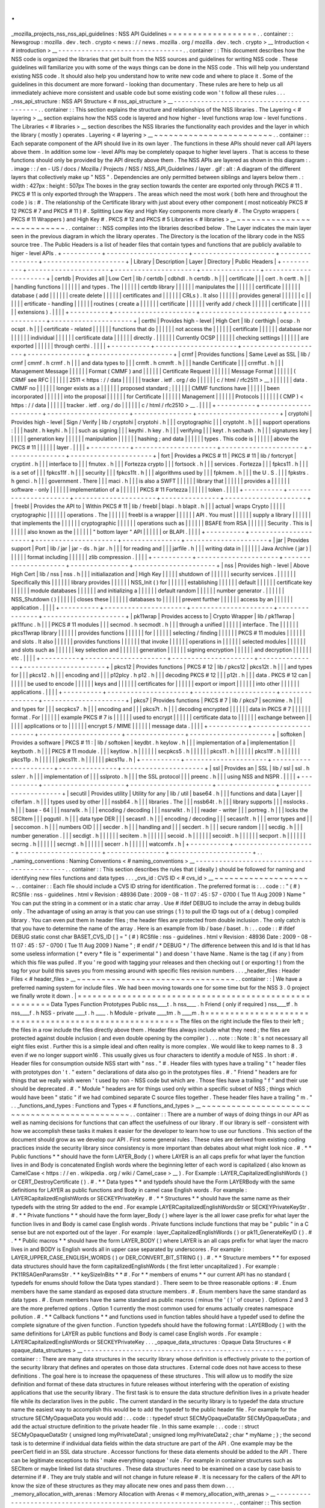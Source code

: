 .
.
_mozilla_projects_nss_nss_api_guidelines
:
NSS
API
Guidelines
=
=
=
=
=
=
=
=
=
=
=
=
=
=
=
=
=
=
.
.
container
:
:
Newsgroup
:
mozilla
.
dev
.
tech
.
crypto
<
news
:
/
/
news
.
mozilla
.
org
/
mozilla
.
dev
.
tech
.
crypto
>
__
Introduction
<
#
introduction
>
__
-
-
-
-
-
-
-
-
-
-
-
-
-
-
-
-
-
-
-
-
-
-
-
-
-
-
-
-
-
-
-
-
.
.
container
:
:
This
document
describes
how
the
NSS
code
is
organized
the
libraries
that
get
built
from
the
NSS
sources
and
guidelines
for
writing
NSS
code
.
These
guidelines
will
familiarize
you
with
some
of
the
ways
things
can
be
done
in
the
NSS
code
.
This
will
help
you
understand
existing
NSS
code
.
It
should
also
help
you
understand
how
to
write
new
code
and
where
to
place
it
.
Some
of
the
guidelines
in
this
document
are
more
forward
-
looking
than
documentary
.
These
rules
are
here
to
help
us
all
immediately
achieve
more
consistent
and
usable
code
but
some
existing
code
won
'
t
follow
all
these
rules
.
.
.
_nss_api_structure
:
NSS
API
Structure
<
#
nss_api_structure
>
__
-
-
-
-
-
-
-
-
-
-
-
-
-
-
-
-
-
-
-
-
-
-
-
-
-
-
-
-
-
-
-
-
-
-
-
-
-
-
-
-
-
-
.
.
container
:
:
This
section
explains
the
structure
and
relationships
of
the
NSS
libraries
.
The
Layering
<
#
layering
>
__
section
explains
how
the
NSS
code
is
layered
and
how
higher
-
level
functions
wrap
low
-
level
functions
.
The
Libraries
<
#
libraries
>
__
section
describes
the
NSS
libraries
the
functionality
each
provides
and
the
layer
in
which
the
library
(
mostly
)
operates
.
Layering
<
#
layering
>
__
~
~
~
~
~
~
~
~
~
~
~
~
~
~
~
~
~
~
~
~
~
~
~
~
.
.
container
:
:
Each
separate
component
of
the
API
should
live
in
its
own
layer
.
The
functions
in
these
APIs
should
never
call
API
layers
above
them
.
In
addition
some
low
-
level
APIs
may
be
completely
opaque
to
higher
level
layers
.
That
is
access
to
these
functions
should
only
be
provided
by
the
API
directly
above
them
.
The
NSS
APIs
are
layered
as
shown
in
this
diagram
:
.
.
image
:
:
/
en
-
US
/
docs
/
Mozilla
/
Projects
/
NSS
/
NSS_API_Guidelines
/
layer
.
gif
:
alt
:
A
diagram
of
the
different
layers
that
collectively
make
up
"
NSS
"
.
Dependencies
are
only
permitted
between
siblings
and
layers
below
them
.
:
width
:
427px
:
height
:
507px
The
boxes
in
the
gray
section
towards
the
center
are
exported
only
through
PKCS
#
11
.
PKCS
#
11
is
only
exported
through
the
Wrappers
.
The
areas
which
need
the
most
work
(
both
here
and
throughout
the
code
)
is
:
#
.
The
relationship
of
the
Certificate
library
with
just
about
every
other
component
(
most
noticeably
PKCS
#
12
PKCS
#
7
and
PKCS
#
11
)
#
.
Splitting
Low
Key
and
High
Key
components
more
clearly
#
.
The
Crypto
wrappers
(
PKCS
#
11
Wrappers
)
and
High
Key
#
.
PKCS
#
12
and
PKCS
#
5
Libraries
<
#
libraries
>
__
~
~
~
~
~
~
~
~
~
~
~
~
~
~
~
~
~
~
~
~
~
~
~
~
~
~
.
.
container
:
:
NSS
compiles
into
the
libraries
described
below
.
The
Layer
indicates
the
main
layer
seen
in
the
previous
diagram
in
which
the
library
operates
.
The
Directory
is
the
location
of
the
library
code
in
the
NSS
source
tree
.
The
Public
Headers
is
a
list
of
header
files
that
contain
types
and
functions
that
are
publicly
available
to
higer
-
level
APIs
.
+
-
-
-
-
-
-
-
-
-
-
+
-
-
-
-
-
-
-
-
-
-
-
-
-
-
-
-
-
-
-
-
-
+
-
-
-
-
-
-
-
-
-
-
-
-
-
-
-
-
-
-
-
-
-
+
-
-
-
-
-
-
-
-
-
-
-
-
-
-
-
+
-
-
-
-
-
-
-
-
-
-
-
-
-
-
-
-
-
-
-
-
-
+
|
Library
|
Description
|
Layer
|
Directory
|
Public
Headers
|
+
-
-
-
-
-
-
-
-
-
-
+
-
-
-
-
-
-
-
-
-
-
-
-
-
-
-
-
-
-
-
-
-
+
-
-
-
-
-
-
-
-
-
-
-
-
-
-
-
-
-
-
-
-
-
+
-
-
-
-
-
-
-
-
-
-
-
-
-
-
-
+
-
-
-
-
-
-
-
-
-
-
-
-
-
-
-
-
-
-
-
-
-
+
|
certdb
|
Provides
all
|
Low
Cert
|
lib
/
certdb
|
cdbhdl
.
h
certdb
.
h
|
|
|
certificate
|
|
|
cert
.
h
certt
.
h
|
|
|
handling
functions
|
|
|
|
|
|
and
types
.
The
|
|
|
|
|
|
certdb
library
|
|
|
|
|
|
manipulates
the
|
|
|
|
|
|
certificate
|
|
|
|
|
|
database
(
add
|
|
|
|
|
|
create
delete
|
|
|
|
|
|
certificates
and
|
|
|
|
|
|
CRLs
)
.
It
also
|
|
|
|
|
|
provides
general
|
|
|
|
|
|
c
|
|
|
|
|
|
ertificate
-
handling
|
|
|
|
|
|
routines
(
create
a
|
|
|
|
|
|
certificate
|
|
|
|
|
|
verify
add
/
check
|
|
|
|
|
|
certificate
|
|
|
|
|
|
extensions
)
.
|
|
|
|
+
-
-
-
-
-
-
-
-
-
-
+
-
-
-
-
-
-
-
-
-
-
-
-
-
-
-
-
-
-
-
-
-
+
-
-
-
-
-
-
-
-
-
-
-
-
-
-
-
-
-
-
-
-
-
+
-
-
-
-
-
-
-
-
-
-
-
-
-
-
-
+
-
-
-
-
-
-
-
-
-
-
-
-
-
-
-
-
-
-
-
-
-
+
|
certhi
|
Provides
high
-
level
|
High
Cert
|
lib
/
certhigh
|
ocsp
.
h
ocspt
.
h
|
|
|
certificate
-
related
|
|
|
|
|
|
functions
that
do
|
|
|
|
|
|
not
access
the
|
|
|
|
|
|
certificate
|
|
|
|
|
|
database
nor
|
|
|
|
|
|
individual
|
|
|
|
|
|
certificate
data
|
|
|
|
|
|
directly
.
|
|
|
|
|
|
Currently
OCSP
|
|
|
|
|
|
checking
settings
|
|
|
|
|
|
are
exported
|
|
|
|
|
|
through
certhi
.
|
|
|
|
+
-
-
-
-
-
-
-
-
-
-
+
-
-
-
-
-
-
-
-
-
-
-
-
-
-
-
-
-
-
-
-
-
+
-
-
-
-
-
-
-
-
-
-
-
-
-
-
-
-
-
-
-
-
-
+
-
-
-
-
-
-
-
-
-
-
-
-
-
-
-
+
-
-
-
-
-
-
-
-
-
-
-
-
-
-
-
-
-
-
-
-
-
+
|
crmf
|
Provides
functions
|
Same
Level
as
SSL
|
lib
/
crmf
|
cmmf
.
h
crmf
.
h
|
|
|
and
data
types
to
|
|
|
crmft
.
h
cmmft
.
h
|
|
|
handle
Certificate
|
|
|
crmffut
.
h
|
|
|
Management
Message
|
|
|
|
|
|
Format
(
CMMF
)
and
|
|
|
|
|
|
Certificate
Request
|
|
|
|
|
|
Message
Format
|
|
|
|
|
|
(
CRMF
see
RFC
|
|
|
|
|
|
2511
<
https
:
/
/
data
|
|
|
|
|
|
tracker
.
ietf
.
org
/
do
|
|
|
|
|
|
c
/
html
/
rfc2511
>
__
)
|
|
|
|
|
|
data
.
CMMF
no
|
|
|
|
|
|
longer
exists
as
a
|
|
|
|
|
|
proposed
standard
;
|
|
|
|
|
|
CMMF
functions
have
|
|
|
|
|
|
been
incorporated
|
|
|
|
|
|
into
the
proposal
|
|
|
|
|
|
for
Certificate
|
|
|
|
|
|
Management
|
|
|
|
|
|
Protocols
|
|
|
|
|
|
(
CMP
)
<
https
:
/
/
data
|
|
|
|
|
|
tracker
.
ietf
.
org
/
do
|
|
|
|
|
|
c
/
html
/
rfc2510
>
__
.
|
|
|
|
+
-
-
-
-
-
-
-
-
-
-
+
-
-
-
-
-
-
-
-
-
-
-
-
-
-
-
-
-
-
-
-
-
+
-
-
-
-
-
-
-
-
-
-
-
-
-
-
-
-
-
-
-
-
-
+
-
-
-
-
-
-
-
-
-
-
-
-
-
-
-
+
-
-
-
-
-
-
-
-
-
-
-
-
-
-
-
-
-
-
-
-
-
+
|
cryptohi
|
Provides
high
-
level
|
Sign
/
Verify
|
lib
/
cryptohi
|
cryptohi
.
h
|
|
|
cryptographic
|
|
|
cryptoht
.
h
|
|
|
support
operations
:
|
|
|
hasht
.
h
keyhi
.
h
|
|
|
such
as
signing
|
|
|
keythi
.
h
key
.
h
|
|
|
verifying
|
|
|
keyt
.
h
sechash
.
h
|
|
|
signatures
key
|
|
|
|
|
|
generation
key
|
|
|
|
|
|
manipulation
|
|
|
|
|
|
hashing
;
and
data
|
|
|
|
|
|
types
.
This
code
is
|
|
|
|
|
|
above
the
PKCS
#
11
|
|
|
|
|
|
layer
.
|
|
|
|
+
-
-
-
-
-
-
-
-
-
-
+
-
-
-
-
-
-
-
-
-
-
-
-
-
-
-
-
-
-
-
-
-
+
-
-
-
-
-
-
-
-
-
-
-
-
-
-
-
-
-
-
-
-
-
+
-
-
-
-
-
-
-
-
-
-
-
-
-
-
-
+
-
-
-
-
-
-
-
-
-
-
-
-
-
-
-
-
-
-
-
-
-
+
|
fort
|
Provides
a
PKCS
#
11
|
PKCS
#
11
|
lib
/
fortcrypt
|
cryptint
.
h
|
|
|
interface
to
|
|
|
fmutex
.
h
|
|
|
Fortezza
crypto
|
|
|
fortsock
.
h
|
|
|
services
.
Fortezza
|
|
|
fpkcs11
.
h
|
|
|
is
a
set
of
|
|
|
fpkcs11f
.
h
|
|
|
security
|
|
|
fpkcs11t
.
h
|
|
|
algorithms
used
by
|
|
|
fpkmem
.
h
|
|
|
the
U
.
S
.
|
|
|
fpkstrs
.
h
genci
.
h
|
|
|
government
.
There
|
|
|
maci
.
h
|
|
|
is
also
a
SWFT
|
|
|
|
|
|
library
that
|
|
|
|
|
|
provides
a
|
|
|
|
|
|
software
-
only
|
|
|
|
|
|
implementation
of
a
|
|
|
|
|
|
PKCS
#
11
Fortezza
|
|
|
|
|
|
token
.
|
|
|
|
+
-
-
-
-
-
-
-
-
-
-
+
-
-
-
-
-
-
-
-
-
-
-
-
-
-
-
-
-
-
-
-
-
+
-
-
-
-
-
-
-
-
-
-
-
-
-
-
-
-
-
-
-
-
-
+
-
-
-
-
-
-
-
-
-
-
-
-
-
-
-
+
-
-
-
-
-
-
-
-
-
-
-
-
-
-
-
-
-
-
-
-
-
+
|
freebl
|
Provides
the
API
to
|
Within
PKCS
#
11
|
lib
/
freebl
|
blapi
.
h
blapit
.
h
|
|
|
actual
|
wraps
Crypto
|
|
|
|
|
cryptographic
|
|
|
|
|
|
operations
.
The
|
|
|
|
|
|
freebl
is
a
wrapper
|
|
|
|
|
|
API
.
You
must
|
|
|
|
|
|
supply
a
library
|
|
|
|
|
|
that
implements
the
|
|
|
|
|
|
cryptographic
|
|
|
|
|
|
operations
such
as
|
|
|
|
|
|
BSAFE
from
RSA
|
|
|
|
|
|
Security
.
This
is
|
|
|
|
|
|
also
known
as
the
|
|
|
|
|
|
"
bottom
layer
"
API
|
|
|
|
|
|
or
BLAPI
.
|
|
|
|
+
-
-
-
-
-
-
-
-
-
-
+
-
-
-
-
-
-
-
-
-
-
-
-
-
-
-
-
-
-
-
-
-
+
-
-
-
-
-
-
-
-
-
-
-
-
-
-
-
-
-
-
-
-
-
+
-
-
-
-
-
-
-
-
-
-
-
-
-
-
-
+
-
-
-
-
-
-
-
-
-
-
-
-
-
-
-
-
-
-
-
-
-
+
|
jar
|
Provides
support
|
Port
|
lib
/
jar
|
jar
-
ds
.
h
jar
.
h
|
|
|
for
reading
and
|
|
|
jarfile
.
h
|
|
|
writing
data
in
|
|
|
|
|
|
Java
Archive
(
jar
)
|
|
|
|
|
|
format
including
|
|
|
|
|
|
zlib
compression
.
|
|
|
|
+
-
-
-
-
-
-
-
-
-
-
+
-
-
-
-
-
-
-
-
-
-
-
-
-
-
-
-
-
-
-
-
-
+
-
-
-
-
-
-
-
-
-
-
-
-
-
-
-
-
-
-
-
-
-
+
-
-
-
-
-
-
-
-
-
-
-
-
-
-
-
+
-
-
-
-
-
-
-
-
-
-
-
-
-
-
-
-
-
-
-
-
-
+
|
nss
|
Provides
high
-
level
|
Above
High
Cert
|
lib
/
nss
|
nss
.
h
|
|
|
initialiazation
and
|
High
Key
|
|
|
|
|
shutdown
of
|
|
|
|
|
|
security
services
.
|
|
|
|
|
|
Specifically
this
|
|
|
|
|
|
library
provides
|
|
|
|
|
|
NSS_Init
(
)
for
|
|
|
|
|
|
establishing
|
|
|
|
|
|
default
|
|
|
|
|
|
certificate
key
|
|
|
|
|
|
module
databases
|
|
|
|
|
|
and
initializing
a
|
|
|
|
|
|
default
random
|
|
|
|
|
|
number
generator
.
|
|
|
|
|
|
NSS_Shutdown
(
)
|
|
|
|
|
|
closes
these
|
|
|
|
|
|
databases
to
|
|
|
|
|
|
prevent
further
|
|
|
|
|
|
access
by
an
|
|
|
|
|
|
application
.
|
|
|
|
+
-
-
-
-
-
-
-
-
-
-
+
-
-
-
-
-
-
-
-
-
-
-
-
-
-
-
-
-
-
-
-
-
+
-
-
-
-
-
-
-
-
-
-
-
-
-
-
-
-
-
-
-
-
-
+
-
-
-
-
-
-
-
-
-
-
-
-
-
-
-
+
-
-
-
-
-
-
-
-
-
-
-
-
-
-
-
-
-
-
-
-
-
+
|
pk11wrap
|
Provides
access
to
|
Crypto
Wrapper
|
lib
/
pk11wrap
|
pk11func
.
h
|
|
|
PKCS
#
11
modules
|
|
|
secmod
.
h
secmodt
.
h
|
|
|
through
a
unified
|
|
|
|
|
|
interface
.
The
|
|
|
|
|
|
pkcs11wrap
library
|
|
|
|
|
|
provides
functions
|
|
|
|
|
|
for
|
|
|
|
|
|
selecting
/
finding
|
|
|
|
|
|
PKCS
#
11
modules
|
|
|
|
|
|
and
slots
.
It
also
|
|
|
|
|
|
provides
functions
|
|
|
|
|
|
that
invoke
|
|
|
|
|
|
operations
in
|
|
|
|
|
|
selected
modules
|
|
|
|
|
|
and
slots
such
as
|
|
|
|
|
|
key
selection
and
|
|
|
|
|
|
generation
|
|
|
|
|
|
signing
encryption
|
|
|
|
|
|
and
decryption
|
|
|
|
|
|
etc
.
|
|
|
|
+
-
-
-
-
-
-
-
-
-
-
+
-
-
-
-
-
-
-
-
-
-
-
-
-
-
-
-
-
-
-
-
-
+
-
-
-
-
-
-
-
-
-
-
-
-
-
-
-
-
-
-
-
-
-
+
-
-
-
-
-
-
-
-
-
-
-
-
-
-
-
+
-
-
-
-
-
-
-
-
-
-
-
-
-
-
-
-
-
-
-
-
-
+
|
pkcs12
|
Provides
functions
|
PKCS
#
12
|
lib
/
pkcs12
|
pkcs12t
.
h
|
|
|
and
types
for
|
|
|
pkcs12
.
h
|
|
|
encoding
and
|
|
|
p12plcy
.
h
p12
.
h
|
|
|
decoding
PKCS
#
12
|
|
|
p12t
.
h
|
|
|
data
.
PKCS
#
12
can
|
|
|
|
|
|
be
used
to
encode
|
|
|
|
|
|
keys
and
|
|
|
|
|
|
certificates
for
|
|
|
|
|
|
export
or
import
|
|
|
|
|
|
into
other
|
|
|
|
|
|
applications
.
|
|
|
|
+
-
-
-
-
-
-
-
-
-
-
+
-
-
-
-
-
-
-
-
-
-
-
-
-
-
-
-
-
-
-
-
-
+
-
-
-
-
-
-
-
-
-
-
-
-
-
-
-
-
-
-
-
-
-
+
-
-
-
-
-
-
-
-
-
-
-
-
-
-
-
+
-
-
-
-
-
-
-
-
-
-
-
-
-
-
-
-
-
-
-
-
-
+
|
pkcs7
|
Provides
functions
|
PKCS
#
7
|
lib
/
pkcs7
|
secmime
.
h
|
|
|
and
types
for
|
|
|
secpkcs7
.
h
|
|
|
encoding
and
|
|
|
pkcs7t
.
h
|
|
|
decoding
encrypted
|
|
|
|
|
|
data
in
PKCS
#
7
|
|
|
|
|
|
format
.
For
|
|
|
|
|
|
example
PKCS
#
7
is
|
|
|
|
|
|
used
to
encrypt
|
|
|
|
|
|
certificate
data
to
|
|
|
|
|
|
exchange
between
|
|
|
|
|
|
applications
or
to
|
|
|
|
|
|
encrypt
S
/
MIME
|
|
|
|
|
|
message
data
.
|
|
|
|
+
-
-
-
-
-
-
-
-
-
-
+
-
-
-
-
-
-
-
-
-
-
-
-
-
-
-
-
-
-
-
-
-
+
-
-
-
-
-
-
-
-
-
-
-
-
-
-
-
-
-
-
-
-
-
+
-
-
-
-
-
-
-
-
-
-
-
-
-
-
-
+
-
-
-
-
-
-
-
-
-
-
-
-
-
-
-
-
-
-
-
-
-
+
|
softoken
|
Provides
a
software
|
PKCS
#
11
:
|
lib
/
softoken
|
keydbt
.
h
keylow
.
h
|
|
|
implementation
of
a
|
implementation
|
|
keytboth
.
h
|
|
|
PKCS
#
11
module
.
|
|
|
keytlow
.
h
|
|
|
|
|
|
secpkcs5
.
h
|
|
|
|
|
|
pkcs11
.
h
|
|
|
|
|
|
pkcs11f
.
h
|
|
|
|
|
|
pkcs11p
.
h
|
|
|
|
|
|
pkcs11t
.
h
|
|
|
|
|
|
pkcs11u
.
h
|
+
-
-
-
-
-
-
-
-
-
-
+
-
-
-
-
-
-
-
-
-
-
-
-
-
-
-
-
-
-
-
-
-
+
-
-
-
-
-
-
-
-
-
-
-
-
-
-
-
-
-
-
-
-
-
+
-
-
-
-
-
-
-
-
-
-
-
-
-
-
-
+
-
-
-
-
-
-
-
-
-
-
-
-
-
-
-
-
-
-
-
-
-
+
|
ssl
|
Provides
an
|
SSL
|
lib
/
ssl
|
ssl
.
h
sslerr
.
h
|
|
|
implementation
of
|
|
|
sslproto
.
h
|
|
|
the
SSL
protocol
|
|
|
preenc
.
h
|
|
|
using
NSS
and
NSPR
.
|
|
|
|
+
-
-
-
-
-
-
-
-
-
-
+
-
-
-
-
-
-
-
-
-
-
-
-
-
-
-
-
-
-
-
-
-
+
-
-
-
-
-
-
-
-
-
-
-
-
-
-
-
-
-
-
-
-
-
+
-
-
-
-
-
-
-
-
-
-
-
-
-
-
-
+
-
-
-
-
-
-
-
-
-
-
-
-
-
-
-
-
-
-
-
-
-
+
|
secutil
|
Provides
utility
|
Utility
for
any
|
lib
/
util
|
base64
.
h
|
|
|
functions
and
data
|
Layer
|
|
ciferfam
.
h
|
|
|
types
used
by
other
|
|
|
nssb64
.
h
|
|
|
libraries
.
The
|
|
|
nssb64t
.
h
|
|
|
library
supports
|
|
|
nsslocks
.
h
|
|
|
base
-
64
|
|
|
nssrwlk
.
h
|
|
|
encoding
/
decoding
|
|
|
nssrwlkt
.
h
|
|
|
reader
-
writer
|
|
|
portreg
.
h
|
|
|
locks
the
SECItem
|
|
|
pqgutil
.
h
|
|
|
data
type
DER
|
|
|
secasn1
.
h
|
|
|
encoding
/
decoding
|
|
|
secasn1t
.
h
|
|
|
error
types
and
|
|
|
seccomon
.
h
|
|
|
numbers
OID
|
|
|
secder
.
h
|
|
|
handling
and
|
|
|
secdert
.
h
|
|
|
secure
random
|
|
|
secdig
.
h
|
|
|
number
generation
.
|
|
|
secdigt
.
h
|
|
|
|
|
|
secitem
.
h
|
|
|
|
|
|
secoid
.
h
|
|
|
|
|
|
secoidt
.
h
|
|
|
|
|
|
secport
.
h
|
|
|
|
|
|
secrng
.
h
|
|
|
|
|
|
secrngt
.
h
|
|
|
|
|
|
secerr
.
h
|
|
|
|
|
|
watcomfx
.
h
|
+
-
-
-
-
-
-
-
-
-
-
+
-
-
-
-
-
-
-
-
-
-
-
-
-
-
-
-
-
-
-
-
-
+
-
-
-
-
-
-
-
-
-
-
-
-
-
-
-
-
-
-
-
-
-
+
-
-
-
-
-
-
-
-
-
-
-
-
-
-
-
+
-
-
-
-
-
-
-
-
-
-
-
-
-
-
-
-
-
-
-
-
-
+
.
.
_naming_conventions
:
Naming
Conventions
<
#
naming_conventions
>
__
-
-
-
-
-
-
-
-
-
-
-
-
-
-
-
-
-
-
-
-
-
-
-
-
-
-
-
-
-
-
-
-
-
-
-
-
-
-
-
-
-
-
-
-
.
.
container
:
:
This
section
describes
the
rules
that
(
ideally
)
should
be
followed
for
naming
and
identifying
new
files
functions
and
data
types
.
.
.
_cvs_id
:
CVS
ID
<
#
cvs_id
>
__
~
~
~
~
~
~
~
~
~
~
~
~
~
~
~
~
~
~
~
~
.
.
container
:
:
Each
file
should
include
a
CVS
ID
string
for
identification
.
The
preferred
format
is
:
.
.
code
:
:
"
(
#
)
RCSfile
:
nss
-
guidelines
.
html
v
Revision
:
48936
Date
:
2009
-
08
-
11
07
:
45
:
57
-
0700
(
Tue
11
Aug
2009
)
Name
"
You
can
put
the
string
in
a
comment
or
in
a
static
char
array
.
Use
#
ifdef
DEBUG
to
include
the
array
in
debug
builds
only
.
The
advantage
of
using
an
array
is
that
you
can
use
strings
(
1
)
to
pull
the
ID
tags
out
of
a
(
debug
)
compiled
library
.
You
can
even
put
them
in
header
files
;
the
header
files
are
protected
from
double
inclusion
.
The
only
catch
is
that
you
have
to
determine
the
name
of
the
array
.
Here
is
an
example
from
lib
/
base
/
baset
.
h
:
.
.
code
:
:
#
ifdef
DEBUG
static
const
char
BASET_CVS_ID
[
]
=
"
(
#
)
RCSfile
:
nss
-
guidelines
.
html
v
Revision
:
48936
Date
:
2009
-
08
-
11
07
:
45
:
57
-
0700
(
Tue
11
Aug
2009
)
Name
"
;
#
endif
/
*
DEBUG
*
/
The
difference
between
this
and
Id
is
that
Id
has
some
useless
information
(
*
every
*
file
is
"
experimental
"
)
and
doesn
'
t
have
Name
.
Name
is
the
tag
(
if
any
)
from
which
this
file
was
pulled
.
If
you
'
re
good
with
tagging
your
releases
and
then
checking
out
(
or
exporting
!
)
from
the
tag
for
your
build
this
saves
you
from
messing
around
with
specific
files
revision
numbers
.
.
.
_header_files
:
Header
Files
<
#
header_files
>
__
~
~
~
~
~
~
~
~
~
~
~
~
~
~
~
~
~
~
~
~
~
~
~
~
~
~
~
~
~
~
~
~
.
.
container
:
:
|
We
have
a
preferred
naming
system
for
include
files
.
We
had
been
moving
towards
one
for
some
time
but
for
the
NSS
3
.
0
project
we
finally
wrote
it
down
.
|
=
=
=
=
=
=
=
=
=
=
=
=
=
=
=
=
=
=
=
=
=
=
=
=
=
=
=
=
=
=
=
=
=
=
=
=
=
=
=
=
=
=
=
=
=
=
=
=
=
=
=
=
=
=
=
\
Data
Types
Function
Prototypes
Public
nss____t
.
h
nss____
.
h
Friend
(
only
if
required
)
nss____tf
.
h
nss____f
.
h
NSS
-
private
\
____t
.
h
\
____
.
h
Module
-
private
\
____tm
.
h
\
____m
.
h
=
=
=
=
=
=
=
=
=
=
=
=
=
=
=
=
=
=
=
=
=
=
=
=
=
=
=
=
=
=
=
=
=
=
=
=
=
=
=
=
=
=
=
=
=
=
=
=
=
=
=
=
=
=
=
The
files
on
the
right
include
the
files
to
their
left
;
the
files
in
a
row
include
the
files
directly
above
them
.
Header
files
always
include
what
they
need
;
the
files
are
protected
against
double
inclusion
(
and
even
double
opening
by
the
compiler
)
.
.
.
note
:
:
Note
:
It
'
s
not
necessary
all
eight
files
exist
.
Further
this
is
a
simple
ideal
and
often
reality
is
more
complex
.
We
would
like
to
keep
names
to
8
.
3
even
if
we
no
longer
support
win16
.
This
usually
gives
us
four
characters
to
identify
a
module
of
NSS
.
In
short
:
#
.
Header
files
for
consumption
outside
NSS
start
with
"
nss
.
"
#
.
Header
files
with
types
have
a
trailing
"
t
"
header
files
with
prototypes
don
'
t
.
"
extern
"
declarations
of
data
also
go
in
the
prototypes
files
.
#
.
"
Friend
"
headers
are
for
things
that
we
really
wish
weren
'
t
used
by
non
-
NSS
code
but
which
are
.
Those
files
have
a
trailing
"
f
"
and
their
use
should
be
deprecated
.
#
.
"
Module
"
headers
are
for
things
used
only
within
a
specific
subset
of
NSS
;
things
which
would
have
been
"
static
"
if
we
had
combined
separate
C
source
files
together
.
These
header
files
have
a
trailing
"
m
.
"
.
.
_functions_and_types
:
Functions
and
Types
<
#
functions_and_types
>
__
~
~
~
~
~
~
~
~
~
~
~
~
~
~
~
~
~
~
~
~
~
~
~
~
~
~
~
~
~
~
~
~
~
~
~
~
~
~
~
~
~
~
~
~
~
~
.
.
container
:
:
There
are
a
number
of
ways
of
doing
things
in
our
API
as
well
as
naming
decisions
for
functions
that
can
affect
the
usefulness
of
our
library
.
If
our
library
is
self
-
consistent
with
how
we
accomplish
these
tasks
it
makes
it
easier
for
the
developer
to
learn
how
to
use
our
functions
.
This
section
of
the
document
should
grow
as
we
develop
our
API
.
First
some
general
rules
.
These
rules
are
derived
from
existing
coding
practices
inside
the
security
library
since
consistency
is
more
important
than
debates
about
what
might
look
nice
.
#
.
*
*
Public
functions
*
*
should
have
the
form
LAYER_Body
(
)
where
LAYER
is
an
all
caps
prefix
for
what
layer
the
function
lives
in
and
Body
is
concatenated
English
words
where
the
beginning
letter
of
each
word
is
capitalized
(
also
known
as
CamelCase
<
https
:
/
/
en
.
wikipedia
.
org
/
wiki
/
Camel_case
>
__
)
.
For
Example
:
LAYER_CapitalizedEnglishWords
(
)
or
CERT_DestroyCertificate
(
)
.
#
.
*
*
Data
types
*
*
and
typdefs
should
have
the
Form
LAYERBody
with
the
same
definitions
for
LAYER
as
public
functions
and
Body
in
camel
case
English
words
.
For
example
:
LAYERCapitalizedEnglishWords
or
SECKEYPrivateKey
.
#
.
*
*
Structures
*
*
should
have
the
same
name
as
their
typedefs
with
the
string
Str
added
to
the
end
.
For
example
LAYERCapitalizedEnglishWordsStr
or
SECKEYPrivateKeyStr
.
#
.
*
*
Private
functions
*
*
should
have
the
form
layer_Body
(
)
where
layer
is
the
all
lower
case
prefix
for
what
layer
the
function
lives
in
and
Body
is
camel
case
English
words
.
Private
functions
include
functions
that
may
be
"
public
"
in
a
C
sense
but
are
not
exported
out
of
the
layer
.
For
example
:
layer_CapitalizedEnglishWords
(
)
or
pk11_GenerateKeyID
(
)
.
#
.
*
*
Public
macros
*
*
should
have
the
form
LAYER_BODY
(
)
where
LAYER
is
an
all
caps
prefix
for
what
layer
the
macro
lives
in
and
BODY
is
English
words
all
in
upper
case
separated
by
underscores
.
For
example
:
LAYER_UPPER_CASE_ENGLISH_WORDS
(
)
or
DER_CONVERT_BIT_STRING
(
)
.
#
.
*
*
Structure
members
*
*
for
exposed
data
structures
should
have
the
form
capitalizedEnglishWords
(
the
first
letter
uncapitalized
)
.
For
example
:
PK11RSAGenParamsStr
.
\
*
*
keySizeInBits
*
*
#
.
For
*
*
members
of
enums
*
*
our
current
API
has
no
standard
(
typedefs
for
enums
should
follow
the
Data
types
standard
)
.
There
seem
to
be
three
reasonable
options
:
#
.
Enum
members
have
the
same
standard
as
exposed
data
structure
members
.
#
.
Enum
members
have
the
same
standard
as
data
types
.
#
.
Enum
members
have
the
same
standard
as
public
macros
(
minus
the
'
(
)
'
of
course
)
.
Options
2
and
3
are
the
more
preferred
options
.
Option
1
currently
the
most
common
used
for
enums
actually
creates
namespace
pollution
.
#
.
*
*
Callback
functions
*
*
and
functions
used
in
function
tables
should
have
a
typedef
used
to
define
the
complete
signature
of
the
given
function
.
Function
typedefs
should
have
the
following
format
:
LAYERBody
(
)
with
the
same
definitions
for
LAYER
as
public
functions
and
Body
is
camel
case
English
words
.
For
example
:
LAYERCapitalizedEnglishWords
or
SECKEYPrivateKey
.
.
.
_opaque_data_structures
:
Opaque
Data
Structures
<
#
opaque_data_structures
>
__
-
-
-
-
-
-
-
-
-
-
-
-
-
-
-
-
-
-
-
-
-
-
-
-
-
-
-
-
-
-
-
-
-
-
-
-
-
-
-
-
-
-
-
-
-
-
-
-
-
-
-
-
.
.
container
:
:
There
are
many
data
structures
in
the
security
library
whose
definition
is
effectively
private
to
the
portion
of
the
security
library
that
defines
and
operates
on
those
data
structures
.
External
code
does
not
have
access
to
these
definitions
.
The
goal
here
is
to
increase
the
opaqueness
of
these
structures
.
This
will
allow
us
to
modify
the
size
definition
and
format
of
these
data
structures
in
future
releases
without
interfering
with
the
operation
of
existing
applications
that
use
the
security
library
.
The
first
task
is
to
ensure
the
data
structure
definition
lives
in
a
private
header
file
while
its
declaration
lives
in
the
public
.
The
current
standard
in
the
security
library
is
to
typedef
the
data
structure
name
the
easiest
way
to
accomplish
this
would
be
to
add
the
typedef
to
the
public
header
file
.
For
example
for
the
structure
SECMyOpaqueData
you
would
add
:
.
.
code
:
:
typedef
struct
SECMyOpaqueDataStr
SECMyOpaqueData
;
and
add
the
actual
structure
definition
to
the
private
header
file
.
In
this
same
example
:
.
.
code
:
:
struct
SECMyOpaqueDataStr
{
unsigned
long
myPrivateData1
;
unsigned
long
myPrivateData2
;
char
*
myName
;
}
;
the
second
task
is
to
determine
if
individual
data
fields
within
the
data
structure
are
part
of
the
API
.
One
example
may
be
the
peerCert
field
in
an
SSL
data
structure
.
Accessor
functions
for
these
data
elements
should
be
added
to
the
API
.
There
can
be
legitimate
exceptions
to
this
'
make
everything
opaque
'
rule
.
For
example
in
container
structures
such
as
SECItem
or
maybe
linked
list
data
structures
.
These
data
structures
need
to
be
examined
on
a
case
by
case
basis
to
determine
if
#
.
They
are
truly
stable
and
will
not
change
in
future
release
#
.
It
is
necessary
for
the
callers
of
the
API
to
know
the
size
of
these
structures
as
they
may
allocate
new
ones
and
pass
them
down
.
.
.
_memory_allocation_with_arenas
:
Memory
Allocation
with
Arenas
<
#
memory_allocation_with_arenas
>
__
-
-
-
-
-
-
-
-
-
-
-
-
-
-
-
-
-
-
-
-
-
-
-
-
-
-
-
-
-
-
-
-
-
-
-
-
-
-
-
-
-
-
-
-
-
-
-
-
-
-
-
-
-
-
-
-
-
-
-
-
-
-
-
-
-
-
.
.
container
:
:
This
section
discusses
memory
allocation
using
arenas
.
NSS
code
uses
arenas
and
this
section
explains
some
of
the
improvements
we
are
making
.
NSS
makes
use
of
traditional
memory
allocation
functions
wrapping
NSPR
'
s
PR_Alloc
in
a
util
function
called
PORT_Alloc
.
Though
NSS
makes
further
use
of
an
NSPR
memory
-
allocation
facility
which
uses
'
Arenas
'
and
'
ArenaPools
'
.
This
was
added
via
javascript
;
a
fast
lightweight
non
-
thread
-
safe
(
though
'
free
-
threaded
'
)
implementation
.
Experience
shows
that
users
of
the
security
library
expect
arenas
to
be
threadsafe
so
we
added
locking
and
other
useful
changes
.
-
There
has
always
been
confusion
as
to
the
difference
between
Arenas
and
ArenaPools
.
We
will
simplify
down
to
one
logical
'
memory
bucket
'
type
.
Consensus
called
this
type
NSSArena
.
-
We
have
lots
of
code
which
takes
an
optional
arena
pointer
using
the
arena
if
there
is
one
or
alternatively
the
heap
if
there
isn
'
t
.
Therefore
we
wrap
that
logic
into
the
allocators
.
Knowing
what
to
then
free
does
takes
discipline
not
to
leak
memory
but
it
simplifies
things
a
lot
.
Also
the
implementation
of
free
works
(
doesn
'
t
crash
)
no
matter
if
from
an
arena
or
the
heap
as
long
as
from
our
allocators
.
Combined
with
purify
this
also
helps
us
catch
cases
where
things
being
allocated
by
one
allocator
are
freed
by
another
which
is
a
common
Windows
pitfall
.
-
The
security
code
often
wants
to
be
sure
to
zero
memory
when
it
'
s
being
freed
;
we
'
ll
add
it
to
the
primitives
to
deal
with
.
The
ARENA_THREADMARK
preprocessor
definition
(
default
in
debug
builds
)
and
code
it
encloses
will
add
some
checking
for
the
following
situation
:
#
.
Thread
A
marks
the
arena
and
allocates
some
memory
from
it
.
#
.
Thread
B
allocates
some
memory
from
the
arena
.
#
.
Thread
A
releases
the
arena
back
to
the
mark
.
#
.
Thread
B
now
finds
itself
with
a
pointer
to
released
data
.
#
.
Some
thread
-
-
doesn
'
t
matter
which
-
-
allocates
some
data
from
the
arena
;
this
may
overlap
the
chunk
thread
B
has
.
#
.
Boom
!
Threadmark
code
notes
the
thread
ID
whenever
an
arena
is
marked
and
disallows
any
allocations
or
marks
by
any
other
thread
.
(
Frees
are
allowed
.
)
The
ARENA_DESTRUCTOR_LIST
preprocessor
definition
and
the
code
it
encloses
are
an
effort
to
make
the
following
work
together
:
#
.
Arenas
letting
you
allocate
stuff
and
then
removing
them
all
at
once
#
.
Lazy
creation
of
pure
-
memory
objects
from
ASN
.
1
blobs
for
example
use
of
NSSPKIXCertificate
doesn
'
t
drag
all
the
code
in
for
all
constituent
objects
unless
they
'
re
actually
being
used
#
.
Our
agressive
pointer
-
tracking
facility
All
these
are
useful
but
they
don
'
t
combine
well
.
Now
some
of
the
pointer
-
tracking
pressure
has
eased
off
we
can
drop
its
use
when
it
becomes
too
difficult
.
Many
routines
are
defined
to
take
an
NSSArena
\
*
arenaOpt
argument
.
This
means
if
an
arena
is
specified
(
non
-
null
)
it
is
used
otherwise
(
null
)
the
routine
uses
the
heap
.
You
can
think
of
the
heap
as
a
default
arena
you
can
'
t
destroy
.
.
.
_error_handling
:
Error
Handling
<
#
error_handling
>
__
-
-
-
-
-
-
-
-
-
-
-
-
-
-
-
-
-
-
-
-
-
-
-
-
-
-
-
-
-
-
-
-
-
-
-
-
.
.
container
:
:
NSS
3
.
0
introduces
the
concept
of
an
error
stack
.
When
something
goes
wrong
the
call
stack
unwinds
with
routines
returning
an
error
indication
.
Each
level
which
flags
a
problem
adds
its
own
error
number
to
the
stack
.
At
the
bottom
of
the
stack
is
the
fundamental
error
for
example
:
file
not
found
and
on
top
is
an
error
precisely
relating
to
what
you
are
doing
.
.
.
note
:
:
Note
:
Error
stacks
are
vertical
and
never
horizontal
.
If
multiple
things
go
wrong
simultaneously
and
you
want
to
report
them
all
use
another
mechanism
.
Errors
though
not
integers
are
done
as
external
constants
instead
of
preprocessor
definitions
.
This
is
so
any
additional
error
doesn
'
t
trigger
the
entire
tree
to
rebuild
.
Likewise
the
external
references
to
errors
are
made
in
the
prototypes
files
with
the
functions
which
can
return
them
.
Error
stacks
are
thread
-
private
.
The
usual
semantic
is
that
public
routines
clear
the
stack
first
private
routines
don
'
t
.
Usually
every
public
routine
has
a
private
counterpart
and
the
implementation
of
the
public
routine
looks
like
this
:
.
.
code
:
:
NSSImplement
rv
*
NSSType_Method
(
NSSType
*
t
NSSFoo
*
arg1
NSSBar
*
arg2
)
{
nss_ClearErrorStack
(
)
;
#
ifdef
DEBUG
if
(
!
nssFoo_verifyPointer
(
arg1
)
)
return
(
rv
*
)
NULL
;
if
(
!
nssBar_verifyPointer
(
arg2
)
)
return
(
rv
*
)
NULL
;
#
endif
/
*
DEBUG
*
/
return
nssType_Method
(
t
arg1
arg2
)
;
}
Aside
from
error
cases
all
documented
entry
points
should
check
pointers
in
a
debug
wherever
possible
.
Pointers
to
user
-
supplied
buffers
and
templates
should
be
checked
against
NULL
.
Pointers
to
context
-
style
functions
should
be
checked
using
special
debug
macros
.
These
macros
only
define
code
when
DEBUG
is
turned
on
providing
a
way
for
systems
to
register
deregister
and
check
valid
pointers
.
SECPORT_DECL_PTR_CLASS
(
*
classname
*
*
size
*
)
-
declare
a
class
of
pointers
(
labelled
*
classname
*
)
this
object
file
needs
to
check
.
This
class
is
local
only
to
this
object
file
.
*
Size
*
is
the
expected
number
of
pointers
of
type
*
classname
*
.
SECPORT_DECL_GLOBAL_PTR_CLASS
(
*
classname
*
*
size
*
)
-
same
as
above
except
*
classname
*
can
be
used
in
other
object
files
.
SECPORT_ADD_POINTER
(
*
classname
*
*
pointer
*
)
-
Add
*
pointer
*
as
a
valid
pointer
for
class
\
*
classname
*
.
This
is
usually
called
by
a
Create
function
.
SECPORT_VERIFY_POINTER
(
*
classname
*
*
pointer
*
*
secError
*
*
returnValue
*
)
-
Check
if
a
given
*
pointer
*
really
belongs
to
the
requested
class
.
If
it
doesn
'
t
set
the
error
*
secError
*
and
return
the
value
*
returnValue
*
.
SECPORT_REMOVE_POINTER
(
*
classname
*
*
pointer
*
)
-
Remove
a
pointer
from
the
valid
list
.
Usually
called
by
a
destroy
function
.
Finally
error
logging
should
be
added
an
documented
when
debug
is
turned
on
.
Interfaces
for
these
are
in
NSPR
.
.
.
_thread_safety
:
Thread
Safety
<
#
thread_safety
>
__
-
-
-
-
-
-
-
-
-
-
-
-
-
-
-
-
-
-
-
-
-
-
-
-
-
-
-
-
-
-
-
-
-
-
.
.
container
:
:
Code
developed
using
the
NSS
APIs
needs
to
make
use
of
thread
safety
features
.
First
to
examine
is
*
*
object
creation
*
*
and
*
*
deletion
*
*
.
Object
creation
is
usually
not
a
problem
.
No
other
threads
have
access
to
allocated
memory
just
created
.
Exceptions
to
this
include
objects
which
are
created
on
the
fly
or
as
global
objects
.
Deletion
on
the
other
hand
may
be
trickier
.
Threads
may
be
referencing
the
object
at
the
same
time
a
another
thread
tries
to
delete
it
.
The
semantics
depend
on
the
way
the
application
uses
the
object
also
how
and
when
the
application
wants
to
destroy
it
.
For
some
data
structures
this
problem
can
be
removed
by
protected
reference
counting
.
The
object
does
not
disappear
until
all
users
have
released
it
.
Next
we
examine
*
*
global
data
*
*
including
function
local
static
structures
.
Just
initialized
and
never
to
be
changed
global
data
does
not
need
to
protection
from
mutexes
.
We
should
also
determine
if
global
data
should
be
moved
to
a
session
context
(
see
session
context
<
#
sessioncontext
>
__
and
global
effects
<
#
globaleffects
>
__
below
)
.
.
.
note
:
:
Note
:
Permanent
objects
like
data
in
files
databases
tokens
etc
.
should
be
treated
as
global
data
.
Global
data
which
is
changed
rarely
should
be
protected
by
reader
/
writer
locks
.
Aside
from
global
data
*
*
allocated
data
*
*
that
gets
modified
needs
to
be
examined
.
Data
that
'
s
just
been
allocated
within
a
function
is
safe
to
modify
.
No
other
code
has
access
to
that
data
pointer
.
Once
that
data
pointer
is
made
visible
to
the
'
outside
'
either
by
returning
the
pointer
or
attaching
the
pointer
to
an
existing
visible
data
structure
access
to
the
data
should
be
protected
.
Data
structures
that
are
read
only
like
SECKEYPublicKeys
or
PK11SymKeys
need
not
be
protected
.
Many
of
the
data
structures
in
the
security
code
contain
some
sort
of
*
*
session
state
*
*
or
*
*
session
context
*
*
.
These
data
structures
may
be
accessed
without
data
protection
as
long
as
:
#
.
This
semantic
is
documented
in
the
functions
which
use
these
data
structures
.
#
.
These
data
structures
are
used
for
single
streams
and
not
reused
.
Examples
of
these
data
in
structures
may
include
things
like
the
PKCS
#
7
ContentInfo
structure
.
Example
code
should
be
included
in
the
documentation
to
show
how
to
safely
use
these
data
objects
.
A
major
type
of
global
and
allocated
data
that
should
be
examined
is
various
*
*
data
on
lists
*
*
.
Queued
linked
and
hash
table
stored
objects
should
be
examined
with
special
care
.
Make
sure
adding
removing
accessing
and
destroying
these
objects
are
all
safe
operations
.
There
are
a
number
of
strategies
and
entire
books
about
how
to
safely
access
data
on
lists
.
Some
simple
strategies
and
their
issues
:
-
*
*
Use
hash
tables
:
*
*
Hash
table
lookups
are
usually
quite
fast
limiting
the
contention
on
the
lock
.
This
is
best
for
large
lists
of
objects
.
Be
sure
to
calculate
the
hash
value
first
then
only
lock
over
the
hash
table
value
itself
.
Be
sure
to
increment
the
reference
count
on
the
returned
object
before
unlocking
.
Examples
of
hash
tables
can
be
found
in
security
/
nss
/
lib
/
certdb
/
pcertdb
.
c
-
*
*
Lock
over
the
entire
search
:
*
*
For
small
linked
listed
queues
or
arrays
you
can
lock
over
the
entire
search
.
This
strategy
is
best
when
lists
are
short
or
even
better
if
lists
are
relatively
read
only
(
they
don
'
t
change
very
often
)
and
using
reader
/
writer
locks
.
-
*
*
Copy
the
linked
list
:
*
*
Instead
of
operating
on
the
global
list
you
can
copy
the
list
.
This
also
requires
small
lists
.
-
*
*
Lock
over
single
element
with
retry
:
*
*
For
medium
sized
lists
you
can
secure
the
reference
to
each
element
complete
a
test
then
detect
if
the
given
element
has
been
removed
from
the
list
.
In
the
case
of
removal
the
search
can
either
be
either
restarted
or
terminated
.
This
method
is
a
more
complicated
than
the
other
methods
:
requiring
the
calling
of
search
code
tolerant
to
often
repeated
element
inspection
.
-
Examples
of
the
previous
strategies
can
be
found
in
security
/
nss
/
lib
/
pk11wrap
/
pk11slot
.
c
.
<
https
:
/
/
searchfox
.
org
/
mozilla
-
central
/
source
/
security
/
nss
/
lib
/
pk11wrap
/
pk11slot
.
c
>
__
Where
possible
use
the
NSPR
list
primitives
.
From
these
you
can
even
set
up
SECUtil
style
thread
-
safe
lists
that
use
some
combination
of
the
above
strategies
.
In
order
to
be
fully
thread
safe
your
code
must
understand
the
semantics
of
the
*
*
service
functions
*
*
it
calls
and
whether
they
are
thread
safe
.
For
now
we
should
internally
document
which
service
functions
we
call
and
how
we
expect
them
to
behave
in
a
threaded
environment
.
Finally
from
an
API
point
of
view
we
should
examine
functions
which
have
*
*
global
effects
*
*
.
Functions
like
XXX_SetDefaultYYY
(
)
;
should
not
operate
on
global
data
particularly
if
they
may
be
called
multiple
times
to
provide
different
semantics
for
different
operations
.
For
example
the
following
should
be
avoided
:
-
SEC_SetKey
(
keyForOperation
)
;
SEC_Encrypt
(
Data
Length
)
;
Instead
a
context
handle
should
be
created
and
the
SEC_SetKey
(
)
function
above
made
on
that
handle
.
Fortunately
most
of
the
existing
API
has
the
correct
semantics
.
The
exception
to
this
global
effects
rule
may
be
functions
which
set
global
state
for
an
application
at
initialization
time
.
.
.
_methodsfunctions_design
:
Methods
/
Functions
Design
<
#
methodsfunctions_design
>
__
-
-
-
-
-
-
-
-
-
-
-
-
-
-
-
-
-
-
-
-
-
-
-
-
-
-
-
-
-
-
-
-
-
-
-
-
-
-
-
-
-
-
-
-
-
-
-
-
-
-
-
-
-
-
-
.
.
container
:
:
.
.
_init_shutdown_functions
:
Init
Shutdown
Functions
<
#
init_shutdown_functions
>
__
~
~
~
~
~
~
~
~
~
~
~
~
~
~
~
~
~
~
~
~
~
~
~
~
~
~
~
~
~
~
~
~
~
~
~
~
~
~
~
~
~
~
~
~
~
~
~
~
~
~
~
~
~
~
~
.
.
container
:
:
If
a
layer
has
some
global
initialization
tasks
which
need
to
be
completed
before
the
layer
can
be
used
that
layer
should
supply
an
initialization
function
of
the
form
LAYER_Init
(
)
.
If
an
initialization
function
is
supplied
a
corresponding
LAYER_Shutdown
(
)
function
should
also
be
supplied
.
LAYER_INIT
(
)
should
increment
a
count
of
the
number
of
times
it
is
called
and
LAYER_Shutdown
(
)
should
decrement
that
count
and
shutdown
when
the
count
reaches
'
0
'
.
.
.
_open_close_functions
:
Open
Close
Functions
<
#
open_close_functions
>
__
~
~
~
~
~
~
~
~
~
~
~
~
~
~
~
~
~
~
~
~
~
~
~
~
~
~
~
~
~
~
~
~
~
~
~
~
~
~
~
~
~
~
~
~
~
~
~
~
~
.
.
container
:
:
Open
functions
should
have
a
corresponding
close
function
.
Open
and
close
function
are
not
reference
counted
like
init
and
shutdown
functions
.
.
.
_creation_functions
:
Creation
Functions
<
#
creation_functions
>
__
~
~
~
~
~
~
~
~
~
~
~
~
~
~
~
~
~
~
~
~
~
~
~
~
~
~
~
~
~
~
~
~
~
~
~
~
~
~
~
~
~
~
~
~
.
.
container
:
:
In
general
data
objects
should
all
have
functions
which
create
them
.
These
functions
should
have
the
form
LAYER_CreateDataType
[
FromDataType
]
(
)
.
For
instance
generating
a
new
key
would
change
from
PK11_KeyGen
(
)
to
PK11_CreateSymKey
(
)
.
.
.
_destruction_functions
:
Destruction
Functions
<
#
destruction_functions
>
__
~
~
~
~
~
~
~
~
~
~
~
~
~
~
~
~
~
~
~
~
~
~
~
~
~
~
~
~
~
~
~
~
~
~
~
~
~
~
~
~
~
~
~
~
~
~
~
~
~
~
.
.
container
:
:
In
the
security
library
we
have
3
different
ways
of
saying
'
get
rid
of
this
data
object
'
:
Free
Delete
and
Destroy
.
It
turns
out
there
are
several
different
semantics
of
getting
rid
of
a
data
object
too
:
#
.
decrement
the
reference
count
and
when
the
object
goes
to
'
0
'
free
/
delete
/
destroy
it
#
.
destroy
it
right
now
this
very
instance
not
matter
what
#
.
make
any
permanent
objects
associated
with
this
data
object
go
away
#
.
a
combination
of
1
and
3
or
2
and
3
Unfortunately
within
the
security
library
Free
Delete
and
Destroy
are
all
used
interchangeably
for
all
sorts
of
object
destruction
.
For
instance
CERT_DestroyCertificate
(
)
is
type
1
PK11_DestroySlot
(
)
is
type
2
and
PK11_DestroyTokenObject
(
)
is
type
3
.
.
.
note
:
:
Note
:
In
non
-
reference
counted
functions
types
1
and
2
are
the
same
.
We
are
standardizing
on
the
following
definitions
:
Destroy
-
means
#
1
for
reference
counted
objects
#
2
for
non
reference
counted
objects
.
Delete
-
means
#
3
.
This
has
the
advantage
of
*
not
*
surfacing
the
reference
countedness
of
a
data
object
.
If
you
own
a
pointer
to
an
object
you
must
always
destroy
it
.
There
is
no
way
to
destroy
an
object
by
bypassing
it
'
s
reference
count
.
Also
the
signature
of
public
destruction
functions
do
not
have
the
'
freeit
'
PRBool
since
the
structures
being
freed
are
opaque
.
.
.
_dup_copy_and_reference_functions
:
Dup
Copy
and
Reference
Functions
<
#
dup_copy_and_reference_functions
>
__
~
~
~
~
~
~
~
~
~
~
~
~
~
~
~
~
~
~
~
~
~
~
~
~
~
~
~
~
~
~
~
~
~
~
~
~
~
~
~
~
~
~
~
~
~
~
~
~
~
~
~
~
~
~
~
~
~
~
~
~
~
~
~
~
~
~
~
~
~
~
~
~
~
~
.
.
container
:
:
Functions
that
return
a
new
reference
or
copy
of
a
given
object
should
have
the
form
LAYER_DupDataType
(
)
.
For
instance
CERT_DupCertifiate
(
)
will
remain
the
same
but
PK11_ReferenceSlot
(
)
will
become
PK11_DupSlot
(
)
and
PK11_CloneContext
(
)
will
become
PK11_DupContext
(
)
.
.
.
_search_functions
:
Search
Functions
<
#
search_functions
>
__
~
~
~
~
~
~
~
~
~
~
~
~
~
~
~
~
~
~
~
~
~
~
~
~
~
~
~
~
~
~
~
~
~
~
~
~
~
~
~
~
.
.
container
:
:
There
are
several
different
kinds
of
searches
done
via
the
security
library
.
The
first
is
a
search
for
exactly
one
object
meeting
a
given
criteria
.
These
types
of
searches
include
CERT_FindCertByDERCert
(
)
PK11_FindAnyCertFromDERCert
(
)
PK11_FindKeyByCert
(
)
PK11_GetBestSlot
(
)
.
These
functions
should
all
have
the
form
LAYER_FindDataType
[
ByDataType
]
(
)
.
The
second
kind
of
search
looks
for
all
the
objects
that
match
a
given
criteria
.
These
functions
operate
on
a
variety
of
levels
.
Some
return
allocated
arrays
of
data
some
return
linked
lists
of
data
others
use
callbacks
to
return
data
elements
one
at
a
time
.
Unfortunately
there
are
good
reasons
to
maintain
all
these
types
.
So
here
are
some
guidelines
to
make
them
more
manageable
:
All
callback
operating
search
functions
should
be
in
the
low
level
of
the
API
if
exposed
at
all
.
Developers
dealing
with
SSL
and
PKCS
#
7
layers
should
not
have
to
see
any
of
these
functions
.
These
functions
should
have
the
form
LAYER_TraverseStorageObjectOrList
(
)
.
List
and
Array
returning
functions
should
be
available
at
the
higher
layers
of
the
API
most
wrapping
LAYER_Traverse
(
)
functions
.
They
should
have
the
form
LAYER_LookupDataType
{
List
|
Array
}
[
ByDataType
]
(
)
.
.
.
_accesssor_functions
:
Accesssor
Functions
<
#
accesssor_functions
>
__
~
~
~
~
~
~
~
~
~
~
~
~
~
~
~
~
~
~
~
~
~
~
~
~
~
~
~
~
~
~
~
~
~
~
~
~
~
~
~
~
~
~
~
~
~
~
.
.
container
:
:
Accessor
Functions
should
take
the
following
formats
:
|
LAYER_DataTypeGetElement
(
)
-
-
Get
a
specific
element
of
a
data
structure
.
|
LAYER_DataTypeSetElement
(
)
-
-
Set
a
specific
element
of
a
data
structure
.
|
LAYER_DataTypeExtractDataType
(
)
-
-
Get
a
pointer
to
the
second
data
type
which
was
derived
for
elements
of
the
first
data
type
.
Examples
:
PK11_SlotGetSeries
(
)
PK11_SymKeyGetSeries
(
)
CERT_CertificateExtractPublicKey
(
)
.
.
_parameter_ordering
:
Parameter
ordering
<
#
parameter_ordering
>
__
~
~
~
~
~
~
~
~
~
~
~
~
~
~
~
~
~
~
~
~
~
~
~
~
~
~
~
~
~
~
~
~
~
~
~
~
~
~
~
~
~
~
~
~
.
.
container
:
:
Most
functions
will
have
a
'
Natural
'
ordering
for
parameters
.
To
keep
consistency
we
should
have
some
minimal
parameter
consistency
.
For
most
functions
they
can
be
seen
as
operating
on
a
particular
object
.
This
object
that
the
function
is
operating
on
should
come
first
.
For
instance
in
most
SSL
functions
this
is
the
NSPR
Socket
or
the
SSL
Socket
structure
:
Update
final
encrypt
decrypt
type
functions
operating
on
their
state
contexts
etc
.
All
encrypt
and
decrypt
functions
which
return
data
inline
should
have
a
consistent
signature
:
.
.
code
:
:
SECStatus
MY_FunctionName
(
MyContext
*
context
unsigned
char
*
outBuf
SECBufferLen
*
outLen
SECBufferLenmaxOutLength
unsigned
char
*
inBuf
SECBufferLeninLen
)
Encrypt
and
decrypt
like
functions
which
have
different
properties
additional
parameters
callbacks
etc
.
should
insert
their
additional
parameters
between
the
context
(
first
parameter
)
and
the
output
buffer
.
All
hashing
update
MACing
update
and
encrypt
/
decrypt
functions
which
act
like
filters
should
have
a
consistent
signature
:
.
.
code
:
:
SECStatus
PK11_DigestOp
(
PK11Context
*
context
unsigned
char
*
inBuf
SECBufferLeninLen
)
Functions
like
these
which
have
different
properties
for
example
additional
parameters
callbacks
etc
.
should
insert
their
additional
parameters
between
the
context
(
first
parameter
)
and
the
input
buffer
.
Within
your
layer
multiple
similar
functions
should
have
consistent
parameter
order
.
.
.
_callback_functions
:
Callback
Functions
<
#
callback_functions
>
__
~
~
~
~
~
~
~
~
~
~
~
~
~
~
~
~
~
~
~
~
~
~
~
~
~
~
~
~
~
~
~
~
~
~
~
~
~
~
~
~
~
~
~
~
.
.
container
:
:
Callback
functions
should
all
contain
an
opaque
parameter
(
void
\
*
)
as
their
first
argument
passed
by
the
original
caller
.
Callbacks
which
are
set
like
SSL
callbacks
should
have
defaults
which
provide
generally
useful
semantics
.
